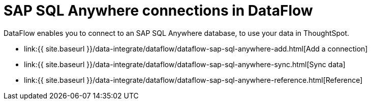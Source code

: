 = SAP SQL Anywhere connections in DataFlow
:last_updated: 07/7/2020


:toc: true

DataFlow enables you to connect to an SAP SQL Anywhere database, to use your data in ThoughtSpot.

* link:{{ site.baseurl }}/data-integrate/dataflow/dataflow-sap-sql-anywhere-add.html[Add a connection]
* link:{{ site.baseurl }}/data-integrate/dataflow/dataflow-sap-sql-anywhere-sync.html[Sync data]
* link:{{ site.baseurl }}/data-integrate/dataflow/dataflow-sap-sql-anywhere-reference.html[Reference]
